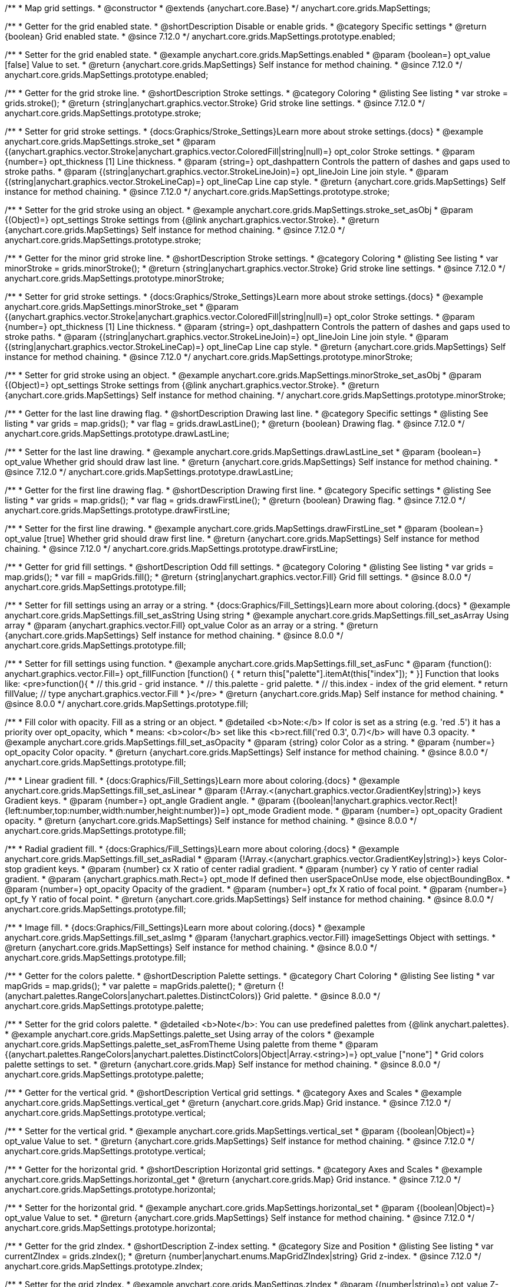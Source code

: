 /**
 * Map grid settings.
 * @constructor
 * @extends {anychart.core.Base}
 */
anychart.core.grids.MapSettings;

//----------------------------------------------------------------------------------------------------------------------
//
//  anychart.core.grids.MapSettings.prototype.enabled
//
//----------------------------------------------------------------------------------------------------------------------

/**
 * Getter for the grid enabled state.
 * @shortDescription Disable or enable grids.
 * @category Specific settings
 * @return {boolean} Grid enabled state.
 * @since 7.12.0
 */
anychart.core.grids.MapSettings.prototype.enabled;

/**
 * Setter for the grid enabled state.
 * @example anychart.core.grids.MapSettings.enabled
 * @param {boolean=} opt_value [false] Value to set.
 * @return {anychart.core.grids.MapSettings} Self instance for method chaining.
 * @since 7.12.0
 */
anychart.core.grids.MapSettings.prototype.enabled;

//----------------------------------------------------------------------------------------------------------------------
//
//  anychart.core.grids.MapSettings.prototype.stroke
//
//----------------------------------------------------------------------------------------------------------------------

/**
 * Getter for the grid stroke line.
 * @shortDescription Stroke settings.
 * @category Coloring
 * @listing See listing
 * var stroke = grids.stroke();
 * @return {string|anychart.graphics.vector.Stroke} Grid stroke line settings.
 * @since 7.12.0
 */
anychart.core.grids.MapSettings.prototype.stroke;

/**
 * Setter for grid stroke settings.
 * {docs:Graphics/Stroke_Settings}Learn more about stroke settings.{docs}
 * @example anychart.core.grids.MapSettings.stroke_set
 * @param {(anychart.graphics.vector.Stroke|anychart.graphics.vector.ColoredFill|string|null)=} opt_color Stroke settings.
 * @param {number=} opt_thickness [1] Line thickness.
 * @param {string=} opt_dashpattern Controls the pattern of dashes and gaps used to stroke paths.
 * @param {(string|anychart.graphics.vector.StrokeLineJoin)=} opt_lineJoin Line join style.
 * @param {(string|anychart.graphics.vector.StrokeLineCap)=} opt_lineCap Line cap style.
 * @return {anychart.core.grids.MapSettings} Self instance for method chaining.
 * @since 7.12.0
 */
anychart.core.grids.MapSettings.prototype.stroke;

/**
 * Setter for the grid stroke using an object.
 * @example anychart.core.grids.MapSettings.stroke_set_asObj
 * @param {(Object)=} opt_settings Stroke settings from {@link anychart.graphics.vector.Stroke}.
 * @return {anychart.core.grids.MapSettings} Self instance for method chaining.
 * @since 7.12.0
 */
anychart.core.grids.MapSettings.prototype.stroke;

//----------------------------------------------------------------------------------------------------------------------
//
//  anychart.core.grids.MapSettings.prototype.minorStroke
//
//----------------------------------------------------------------------------------------------------------------------

/**
 * Getter for the minor grid stroke line.
 * @shortDescription Stroke settings.
 * @category Coloring
 * @listing See listing
 * var minorStroke = grids.minorStroke();
 * @return {string|anychart.graphics.vector.Stroke} Grid stroke line settings.
 * @since 7.12.0
 */
anychart.core.grids.MapSettings.prototype.minorStroke;

/**
 * Setter for grid stroke settings.
 * {docs:Graphics/Stroke_Settings}Learn more about stroke settings.{docs}
 * @example anychart.core.grids.MapSettings.minorStroke_set
 * @param {(anychart.graphics.vector.Stroke|anychart.graphics.vector.ColoredFill|string|null)=} opt_color Stroke settings.
 * @param {number=} opt_thickness [1] Line thickness.
 * @param {string=} opt_dashpattern Controls the pattern of dashes and gaps used to stroke paths.
 * @param {(string|anychart.graphics.vector.StrokeLineJoin)=} opt_lineJoin Line join style.
 * @param {(string|anychart.graphics.vector.StrokeLineCap)=} opt_lineCap Line cap style.
 * @return {anychart.core.grids.MapSettings} Self instance for method chaining.
 * @since 7.12.0
 */
anychart.core.grids.MapSettings.prototype.minorStroke;

/**
 * Setter for grid stroke using an object.
 * @example anychart.core.grids.MapSettings.minorStroke_set_asObj
 * @param {(Object)=} opt_settings Stroke settings from {@link anychart.graphics.vector.Stroke}.
 * @return {anychart.core.grids.MapSettings} Self instance for method chaining.
 */
anychart.core.grids.MapSettings.prototype.minorStroke;

//----------------------------------------------------------------------------------------------------------------------
//
//  anychart.core.grids.MapSettings.prototype.drawLastLine
//
//----------------------------------------------------------------------------------------------------------------------

/**
 * Getter for the last line drawing flag.
 * @shortDescription Drawing last line.
 * @category Specific settings
 * @listing See listing
 * var grids = map.grids();
 * var flag = grids.drawLastLine();
 * @return {boolean} Drawing flag.
 * @since 7.12.0
 */
anychart.core.grids.MapSettings.prototype.drawLastLine;

/**
 * Setter for the last line drawing.
 * @example anychart.core.grids.MapSettings.drawLastLine_set
 * @param {boolean=} opt_value Whether grid should draw last line.
 * @return {anychart.core.grids.MapSettings} Self instance for method chaining.
 * @since 7.12.0
 */
anychart.core.grids.MapSettings.prototype.drawLastLine;

//----------------------------------------------------------------------------------------------------------------------
//
//  anychart.core.grids.MapSettings.prototype.drawFirstLine
//
//----------------------------------------------------------------------------------------------------------------------

/**
 * Getter for the first line drawing flag.
 * @shortDescription Drawing first line.
 * @category Specific settings
 * @listing See listing
 * var grids = map.grids();
 * var flag = grids.drawFirstLine();
 * @return {boolean} Drawing flag.
 * @since 7.12.0
 */
anychart.core.grids.MapSettings.prototype.drawFirstLine;

/**
 * Setter for the first line drawing.
 * @example anychart.core.grids.MapSettings.drawFirstLine_set
 * @param {boolean=} opt_value [true] Whether grid should draw first line.
 * @return {anychart.core.grids.MapSettings} Self instance for method chaining.
 * @since 7.12.0
 */
anychart.core.grids.MapSettings.prototype.drawFirstLine;

//----------------------------------------------------------------------------------------------------------------------
//
//  anychart.core.grids.MapSettings.prototype.fill
//
//----------------------------------------------------------------------------------------------------------------------

/**
 * Getter for grid fill settings.
 * @shortDescription Odd fill settings.
 * @category Coloring
 * @listing See listing
 * var grids = map.grids();
 * var fill = mapGrids.fill();
 * @return {string|anychart.graphics.vector.Fill} Grid fill settings.
 * @since 8.0.0
 */
anychart.core.grids.MapSettings.prototype.fill;

/**
 * Setter for fill settings using an array or a string.
 * {docs:Graphics/Fill_Settings}Learn more about coloring.{docs}
 * @example anychart.core.grids.MapSettings.fill_set_asString Using string
 * @example anychart.core.grids.MapSettings.fill_set_asArray Using array
 * @param {anychart.graphics.vector.Fill} opt_value Color as an array or a string.
 * @return {anychart.core.grids.MapSettings} Self instance for method chaining.
 * @since 8.0.0
 */
anychart.core.grids.MapSettings.prototype.fill;

/**
 * Setter for fill settings using function.
 * @example anychart.core.grids.MapSettings.fill_set_asFunc
 * @param {function(): anychart.graphics.vector.Fill=} opt_fillFunction [function() {
 *  return this["palette"].itemAt(this["index"]);
 * }] Function that looks like: <pre>function(){
 *    // this.grid - grid instance.
 *    // this.palette - grid palette.
 *    // this.index - index of the grid element.
 *    return fillValue; // type anychart.graphics.vector.Fill
 * }</pre>
 * @return {anychart.core.grids.Map} Self instance for method chaining.
 * @since 8.0.0
 */
anychart.core.grids.MapSettings.prototype.fill;

/**
 * Fill color with opacity. Fill as a string or an object.
 * @detailed <b>Note:</b> If color is set as a string (e.g. 'red .5') it has a priority over opt_opacity, which
 * means: <b>color</b> set like this <b>rect.fill('red 0.3', 0.7)</b> will have 0.3 opacity.
 * @example anychart.core.grids.MapSettings.fill_set_asOpacity
 * @param {string} color Color as a string.
 * @param {number=} opt_opacity Color opacity.
 * @return {anychart.core.grids.MapSettings} Self instance for method chaining.
 * @since 8.0.0
 */
anychart.core.grids.MapSettings.prototype.fill;

/**
 * Linear gradient fill.
 * {docs:Graphics/Fill_Settings}Learn more about coloring.{docs}
 * @example anychart.core.grids.MapSettings.fill_set_asLinear
 * @param {!Array.<(anychart.graphics.vector.GradientKey|string)>} keys Gradient keys.
 * @param {number=} opt_angle Gradient angle.
 * @param {(boolean|!anychart.graphics.vector.Rect|!{left:number,top:number,width:number,height:number})=} opt_mode Gradient mode.
 * @param {number=} opt_opacity Gradient opacity.
 * @return {anychart.core.grids.MapSettings} Self instance for method chaining.
 * @since 8.0.0
 */
anychart.core.grids.MapSettings.prototype.fill;

/**
 * Radial gradient fill.
 * {docs:Graphics/Fill_Settings}Learn more about coloring.{docs}
 * @example anychart.core.grids.MapSettings.fill_set_asRadial
 * @param {!Array.<(anychart.graphics.vector.GradientKey|string)>} keys Color-stop gradient keys.
 * @param {number} cx X ratio of center radial gradient.
 * @param {number} cy Y ratio of center radial gradient.
 * @param {anychart.graphics.math.Rect=} opt_mode If defined then userSpaceOnUse mode, else objectBoundingBox.
 * @param {number=} opt_opacity Opacity of the gradient.
 * @param {number=} opt_fx X ratio of focal point.
 * @param {number=} opt_fy Y ratio of focal point.
 * @return {anychart.core.grids.MapSettings} Self instance for method chaining.
 * @since 8.0.0
 */
anychart.core.grids.MapSettings.prototype.fill;

/**
 * Image fill.
 * {docs:Graphics/Fill_Settings}Learn more about coloring.{docs}
 * @example anychart.core.grids.MapSettings.fill_set_asImg
 * @param {!anychart.graphics.vector.Fill} imageSettings Object with settings.
 * @return {anychart.core.grids.MapSettings} Self instance for method chaining.
 * @since 8.0.0
 */
anychart.core.grids.MapSettings.prototype.fill;

//----------------------------------------------------------------------------------------------------------------------
//
//  anychart.core.grids.MapSettings.prototype.palette
//
//----------------------------------------------------------------------------------------------------------------------

/**
 * Getter for the colors palette.
 * @shortDescription Palette settings.
 * @category Chart Coloring
 * @listing See listing
 * var mapGrids = map.grids();
 * var palette = mapGrids.palette();
 * @return {!(anychart.palettes.RangeColors|anychart.palettes.DistinctColors)} Grid palette.
 * @since 8.0.0
 */
anychart.core.grids.MapSettings.prototype.palette;

/**
 * Setter for the grid colors palette.
 * @detailed <b>Note</b>: You can use predefined palettes from {@link anychart.palettes}.
 * @example anychart.core.grids.MapSettings.palette_set Using array of the colors
 * @example anychart.core.grids.MapSettings.palette_set_asFromTheme Using palette from theme
 * @param {(anychart.palettes.RangeColors|anychart.palettes.DistinctColors|Object|Array.<string>)=} opt_value ["none"]
 * Grid colors palette settings to set.
 * @return {anychart.core.grids.Map} Self instance for method chaining.
 * @since 8.0.0
 */
anychart.core.grids.MapSettings.prototype.palette;

//----------------------------------------------------------------------------------------------------------------------
//
//  anychart.core.grids.MapSettings.prototype.vertical
//
//----------------------------------------------------------------------------------------------------------------------

/**
 * Getter for the vertical grid.
 * @shortDescription Vertical grid settings.
 * @category Axes and Scales
 * @example anychart.core.grids.MapSettings.vertical_get
 * @return {anychart.core.grids.Map} Grid instance.
 * @since 7.12.0
 */
anychart.core.grids.MapSettings.prototype.vertical;

/**
 * Setter for the vertical grid.
 * @example anychart.core.grids.MapSettings.vertical_set
 * @param {(boolean|Object)=} opt_value Value to set.
 * @return {anychart.core.grids.MapSettings} Self instance for method chaining.
 * @since 7.12.0
 */
anychart.core.grids.MapSettings.prototype.vertical;

//----------------------------------------------------------------------------------------------------------------------
//
//  anychart.core.grids.MapSettings.prototype.horizontal
//
//----------------------------------------------------------------------------------------------------------------------


/**
 * Getter for the horizontal grid.
 * @shortDescription Horizontal grid settings.
 * @category Axes and Scales
 * @example anychart.core.grids.MapSettings.horizontal_get
 * @return {anychart.core.grids.Map} Grid instance.
 * @since 7.12.0
 */
anychart.core.grids.MapSettings.prototype.horizontal;

/**
 * Setter for the horizontal grid.
 * @example anychart.core.grids.MapSettings.horizontal_set
 * @param {(boolean|Object)=} opt_value Value to set.
 * @return {anychart.core.grids.MapSettings} Self instance for method chaining.
 * @since 7.12.0
 */
anychart.core.grids.MapSettings.prototype.horizontal;

//----------------------------------------------------------------------------------------------------------------------
//
//  anychart.core.grids.Map.prototype.zIndex
//
//----------------------------------------------------------------------------------------------------------------------

/**
 * Getter for the grid zIndex.
 * @shortDescription Z-index setting.
 * @category Size and Position
 * @listing See listing
 * var currentZIndex = grids.zIndex();
 * @return {number|anychart.enums.MapGridZIndex|string} Grid z-index.
 * @since 7.12.0
 */
anychart.core.grids.MapSettings.prototype.zIndex;

/**
 * Setter for the grid zIndex.
 * @example anychart.core.grids.MapSettings.zIndex
 * @param {(number|string)=} opt_value Z-index to set.
 * @return {anychart.core.grids.MapSettings} Self instance for method chaining.
 * @since 7.12.0
 */
anychart.core.grids.MapSettings.prototype.zIndex;

/** @inheritDoc */
anychart.core.grids.MapSettings.prototype.listen;

/** @inheritDoc */
anychart.core.grids.MapSettings.prototype.listenOnce;

/** @inheritDoc */
anychart.core.grids.MapSettings.prototype.unlisten;

/** @inheritDoc */
anychart.core.grids.MapSettings.prototype.unlistenByKey;

/** @inheritDoc */
anychart.core.grids.MapSettings.prototype.removeAllListeners;
